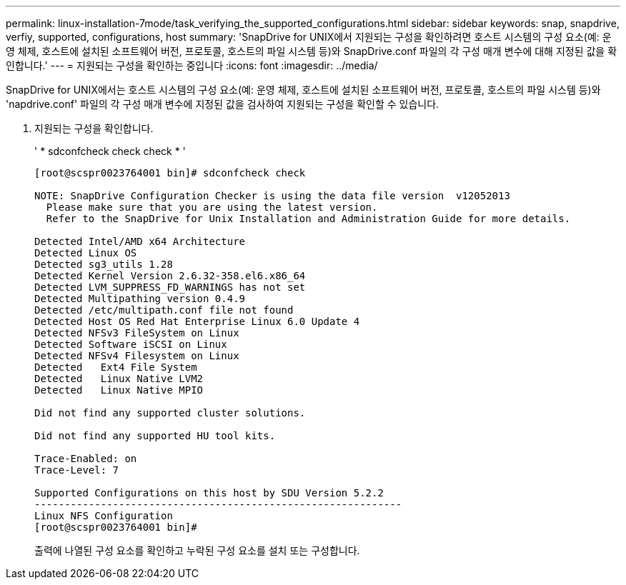 ---
permalink: linux-installation-7mode/task_verifying_the_supported_configurations.html 
sidebar: sidebar 
keywords: snap, snapdrive, verfiy, supported, configurations, host 
summary: 'SnapDrive for UNIX에서 지원되는 구성을 확인하려면 호스트 시스템의 구성 요소(예: 운영 체제, 호스트에 설치된 소프트웨어 버전, 프로토콜, 호스트의 파일 시스템 등)와 SnapDrive.conf 파일의 각 구성 매개 변수에 대해 지정된 값을 확인합니다.' 
---
= 지원되는 구성을 확인하는 중입니다
:icons: font
:imagesdir: ../media/


[role="lead"]
SnapDrive for UNIX에서는 호스트 시스템의 구성 요소(예: 운영 체제, 호스트에 설치된 소프트웨어 버전, 프로토콜, 호스트의 파일 시스템 등)와 'napdrive.conf' 파일의 각 구성 매개 변수에 지정된 값을 검사하여 지원되는 구성을 확인할 수 있습니다.

. 지원되는 구성을 확인합니다.
+
' * sdconfcheck check check * '

+
[listing]
----
[root@scspr0023764001 bin]# sdconfcheck check

NOTE: SnapDrive Configuration Checker is using the data file version  v12052013
  Please make sure that you are using the latest version.
  Refer to the SnapDrive for Unix Installation and Administration Guide for more details.

Detected Intel/AMD x64 Architecture
Detected Linux OS
Detected sg3_utils 1.28
Detected Kernel Version 2.6.32-358.el6.x86_64
Detected LVM_SUPPRESS_FD_WARNINGS has not set
Detected Multipathing version 0.4.9
Detected /etc/multipath.conf file not found
Detected Host OS Red Hat Enterprise Linux 6.0 Update 4
Detected NFSv3 FileSystem on Linux
Detected Software iSCSI on Linux
Detected NFSv4 Filesystem on Linux
Detected   Ext4 File System
Detected   Linux Native LVM2
Detected   Linux Native MPIO

Did not find any supported cluster solutions.

Did not find any supported HU tool kits.

Trace-Enabled: on
Trace-Level: 7

Supported Configurations on this host by SDU Version 5.2.2
-------------------------------------------------------------
Linux NFS Configuration
[root@scspr0023764001 bin]#
----
+
출력에 나열된 구성 요소를 확인하고 누락된 구성 요소를 설치 또는 구성합니다.


